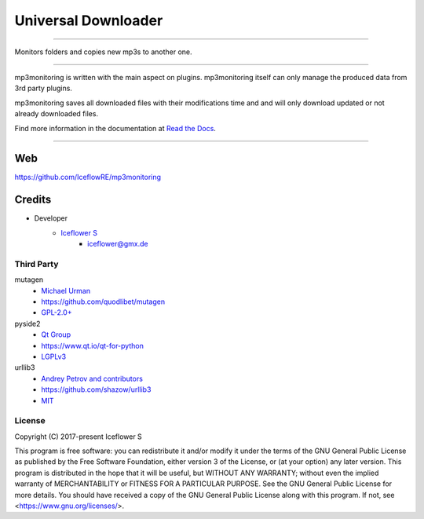********************
Universal Downloader
********************
|maintained| |programming language| |license|

|github actions| |readthedocs| |requirements| |codacy| |codecov|

|pypi|

----

Monitors folders and copies new mp3s to another one.

----

mp3monitoring is written with the main aspect on plugins. mp3monitoring itself can only manage the produced data from 3rd party plugins.

mp3monitoring saves all downloaded files with their modifications time and and will only download updated or not already downloaded files.

Find more information in the documentation at `Read the Docs <https://mp3monitoring.readthedocs.io/en/latest/index.html>`__.

----

Web
===

https://github.com/IceflowRE/mp3monitoring

Credits
=======

- Developer
    - `Iceflower S <https://github.com/IceflowRE>`__
        - iceflower@gmx.de

Third Party
-----------

mutagen
    - `Michael Urman <https://github.com/MichaelUrman>`_
    - https://github.com/quodlibet/mutagen
    - `GPL-2.0+ <https://github.com/quodlibet/mutagen/blob/master/COPYING>`__
pyside2
    - `Qt Group <https://www.qt.io/>`_
    - https://www.qt.io/qt-for-python
    - `LGPLv3 <https://www.qt.io/licensing/>`__
urllib3
    - `Andrey Petrov and contributors <https://github.com/shazow/urllib3/blob/master/CONTRIBUTORS.txt>`_
    - https://github.com/shazow/urllib3
    - `MIT <https://github.com/shazow/urllib3/blob/master/LICENSE.txt>`__

License
-------

.. image:: http://www.gnu.org/graphics/gplv3-127x51.png
   :alt: GPLv3
   :align: center

Copyright (C) 2017-present Iceflower S

This program is free software: you can redistribute it and/or modify it under the terms of the GNU General Public License as published by the Free Software Foundation, either version 3 of the License, or (at your option) any later version.
This program is distributed in the hope that it will be useful, but WITHOUT ANY WARRANTY; without even the implied warranty of MERCHANTABILITY or FITNESS FOR A PARTICULAR PURPOSE. See the GNU General Public License for more details.
You should have received a copy of the GNU General Public License along with this program.  If not, see <https://www.gnu.org/licenses/>.

.. Badges.

.. |maintained| image:: https://img.shields.io/badge/maintained-yes-brightgreen.svg

.. |programming language| image:: https://img.shields.io/badge/language-Python_3.8-orange.svg
   :target: https://www.python.org/

.. |license| image:: https://img.shields.io/badge/License-GPL%20v3-blue.svg
   :target: https://www.gnu.org/licenses/gpl-3.0

.. |github actions| image:: https://github.com/IceflowRE/mp3monitoring/workflows/Build/badge.svg
   :target: https://github.com/IceflowRE/mp3monitoring/actions

.. |readthedocs| image:: https://readthedocs.org/projects/mp3monitoring/badge/?version=latest
   :target: https://mp3monitoring.readthedocs.io/en/latest/index.html

.. |pypi| image:: https://img.shields.io/pypi/v/mp3monitoring.svg
   :target: https://pypi.org/project/mp3monitoring/

.. |requirements| image:: https://requires.io/github/IceflowRE/mp3monitoring/requirements.svg?branch=main
   :target: https://requires.io/github/IceflowRE/mp3monitoring/requirements/?branch=main

.. |codacy| image:: https://api.codacy.com/project/badge/Grade/20dca363b104472d982e67c31e89ccea
   :target: https://app.codacy.com/project/IceflowRE/mp3monitoring/dashboard

.. |codecov| image:: https://img.shields.io/codecov/c/github/IceflowRE/mp3monitoring/main.svg?label=coverage
   :target: https://codecov.io/gh/IceflowRE/mp3monitoring
